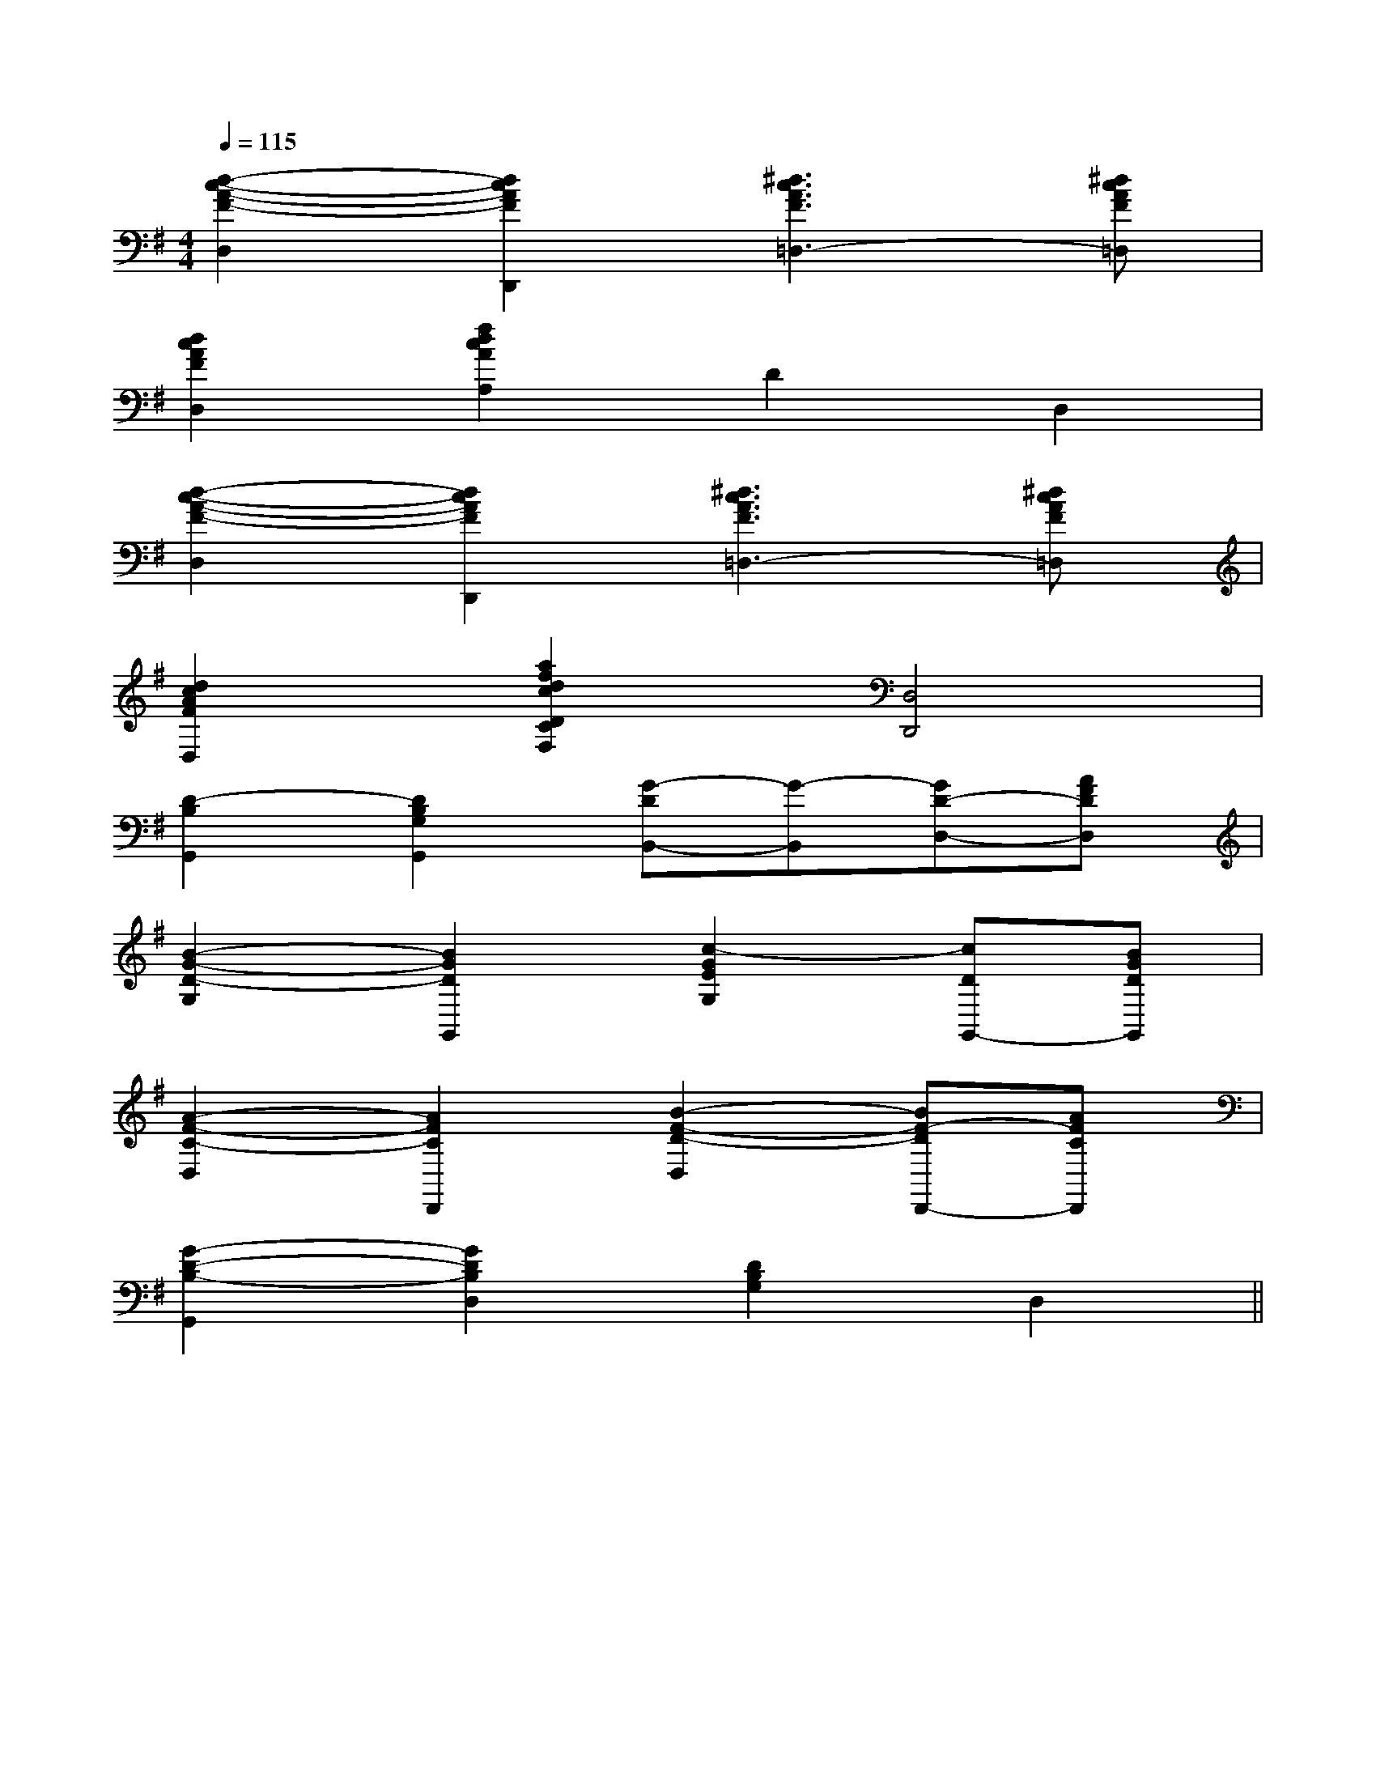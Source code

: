 X:1
T:
M:4/4
L:1/8
Q:1/4=115
K:G
%1sharps
%%MIDI program 0
V:1
%%MIDI program 0
[d2-c2-A2-F2-D,2][d2c2A2F2D,,2][^d3c3A3F3=D,3-][^dcAF=D,]|
[d2c2A2F2D,2][f2d2c2A2A,2]D2D,2|
[d2-c2-A2-F2-D,2][d2c2A2F2D,,2][^d3c3A3F3=D,3-][^dcAF=D,]|
[d2c2A2F2D,2][a2f2d2c2D2C2F,2][D,4D,,4]|
[D2-B,2G,,2][D2B,2G,2G,,2][G-DB,,-][G-B,,][GD-D,-][AFDD,]|
[B2-G2-D2-G,2][B2G2D2G,,2][c2-G2E2G,2][cDG,,-][BGDG,,]|
[A2-F2-C2-D,2][A2F2C2D,,2][B2-F2-D2-D,2][BF-DD,,-][AFCD,,]|
[G2-D2-B,2-G,,2][G2D2B,2D,2][D2B,2G,2]D,2||
|
|
|
|
|
|
|
|
|
|
|
|
|
|
F,,/2F,,/2F,,/2F,,/2F,,/2F,,/2F,,/2F,,/2F,,/2F,,/2F,,/2F,,/2F,,/2F,,/2F,,/2[e-c-G[e-c-G[e-c-G[e-c-G[e-c-G[e-c-G[e-c-G[e-c-G[e-c-G[e-c-G[e-c-G[e-c-G[e-c-G[e-c-G[e-c-G[C=[C=[C=[C=[C=[C=[C=[C=[C=[C=[C=[C=[C=[C=[C=[F-C-^A,[F-C-^A,[F-C-^A,[F-C-^A,[F-C-^A,[F-C-^A,[F-C-^A,[F-C-^A,[F-C-^A,[F-C-^A,[F-C-^A,[F-C-^A,[F-C-^A,[F-C-^A,[F-C-^A,[A2-F2-C2-][A2-F2-C2-][A2-F2-C2-][A2-F2-C2-][A2-F2-C2-][A2-F2-C2-][A2-F2-C2-][A2-F2-C2-][A2-F2-C2-][A2-F2-C2-][A2-F2-C2-][A2-F2-C2-][A2-F2-C2-][A2-F2-C2-][A2-F2-C2-]_D/2-B,/2-G,/2-]_D/2-B,/2-G,/2-]_D/2-B,/2-G,/2-]_D/2-B,/2-G,/2-]_D/2-B,/2-G,/2-]_D/2-B,/2-G,/2-]_D/2-B,/2-G,/2-]_D/2-B,/2-G,/2-]_D/2-B,/2-G,/2-]_D/2-B,/2-G,/2-]_D/2-B,/2-G,/2-]_D/2-B,/2-G,/2-]_D/2-B,/2-G,/2-]_D/2-B,/2-G,/2-]_D/2-B,/2-G,/2-]2-^D2-]2-^D2-]2-^D2-]2-^D2-]2-^D2-]2-^D2-]2-^D2-]2-^D2-]2-^D2-]2-^D2-]2-^D2-]2-^D2-]2-^D2-]2-^D2-]2-^D2-]-=G-]-=G-]-=G-]-=G-]-=G-]-=G-]-=G-]-=G-]-=G-]-=G-]-=G-]-=G-]-=G-]-=G-]-=G-][bfdB[bfdB[bfdB[bfdB[bfdB[bfdB[bfdB[bfdB[bfdB[bfdB[bfdB[bfdB[bfdB[bfdB[bfdB[B^G][B^G][B^G][B^G][B^G][B^G][B^G][B^G][B^G][B^G][B^G][B^G][B^G][B^G][B^G][A-F-D,][A-F-D,][A-F-D,][A-F-D,][A-F-D,][A-F-D,][A-F-D,][A-F-D,][A-F-D,][A-F-D,][A-F-D,][A-F-D,][A-F-D,][A-F-D,][A-F-D,]F/2EF/2EF/2EF/2EF/2EF/2EF/2EF/2EF/2EF/2EF/2EF/2EF/2EF/2EF/2E[A-F-D,][A-F-D,][A-F-D,][A-F-D,][A-F-D,][A-F-D,][A-F-D,][A-F-D,][A-F-D,][A-F-D,][A-F-D,][A-F-D,][A-F-D,][A-F-D,][d2^A[d2^A[d2^A[d2^A[d2^A[d2^A[d2^A[d2^A[d2^A[d2^A[d2^A[d2^A[d2^A[d2^A3/2^C,3/2]3/2^C,3/2]3/2^C,3/2]3/2^C,3/2]3/2^C,3/2]3/2^C,3/2]3/2^C,3/2]3/2^C,3/2]3/2^C,3/2]3/2^C,3/2]3/2^C,3/2]3/2^C,3/2]3/2^C,3/2]3/2^C,3/2]3/2^C,3/2][GE-C-G,-E,-C,-][GE-C-G,-E,-C,-][GE-C-G,-E,-C,-][GE-C-G,-E,-C,-][GE-C-G,-E,-C,-][GE-C-G,-E,-C,-][GE-C-G,-E,-C,-][GE-C-G,-E,-C,-][GE-C-G,-E,-C,-][GE-C-G,-E,-C,-][GE-C-G,-E,-C,-][GE-C-G,-E,-C,-][GE-C-G,-E,-C,-][GE-C-G,-E,-C,-][G/2-C/2-][G/2-C/2-][G/2-C/2-][G/2-C/2-][G/2-C/2-][G/2-C/2-][G/2-C/2-][G/2-C/2-][G/2-C/2-][G/2-C/2-]